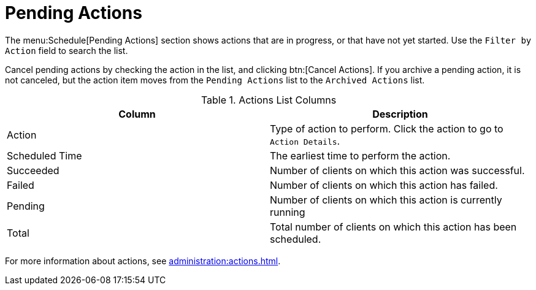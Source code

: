 [[ref-schedule-pending]]
= Pending Actions

The menu:Schedule[Pending Actions] section shows actions that are in progress, or that have not yet started.
Use the [guimenu]``Filter by Action`` field to search the list.

Cancel pending actions by checking the action in the list, and clicking btn:[Cancel Actions].
If you archive a pending action, it is not canceled, but the action item moves from the [guimenu]``Pending Actions`` list to the [guimenu]``Archived Actions`` list.


[[actions-list-columns]]
[cols="1,1", options="header",separator=|]
.Actions List Columns
|===
| Column         | Description
| Action         | Type of action to perform.
Click the action to go to [guimenu]``Action Details``.
| Scheduled Time | The earliest time to perform the action.
| Succeeded      | Number of clients on which this action was successful.
| Failed         | Number of clients on which this action has failed.
| Pending        | Number of clients on which this action is currently running
| Total          | Total number of clients on which this action has been scheduled.
|===


For more information about actions, see xref:administration:actions.adoc[].
